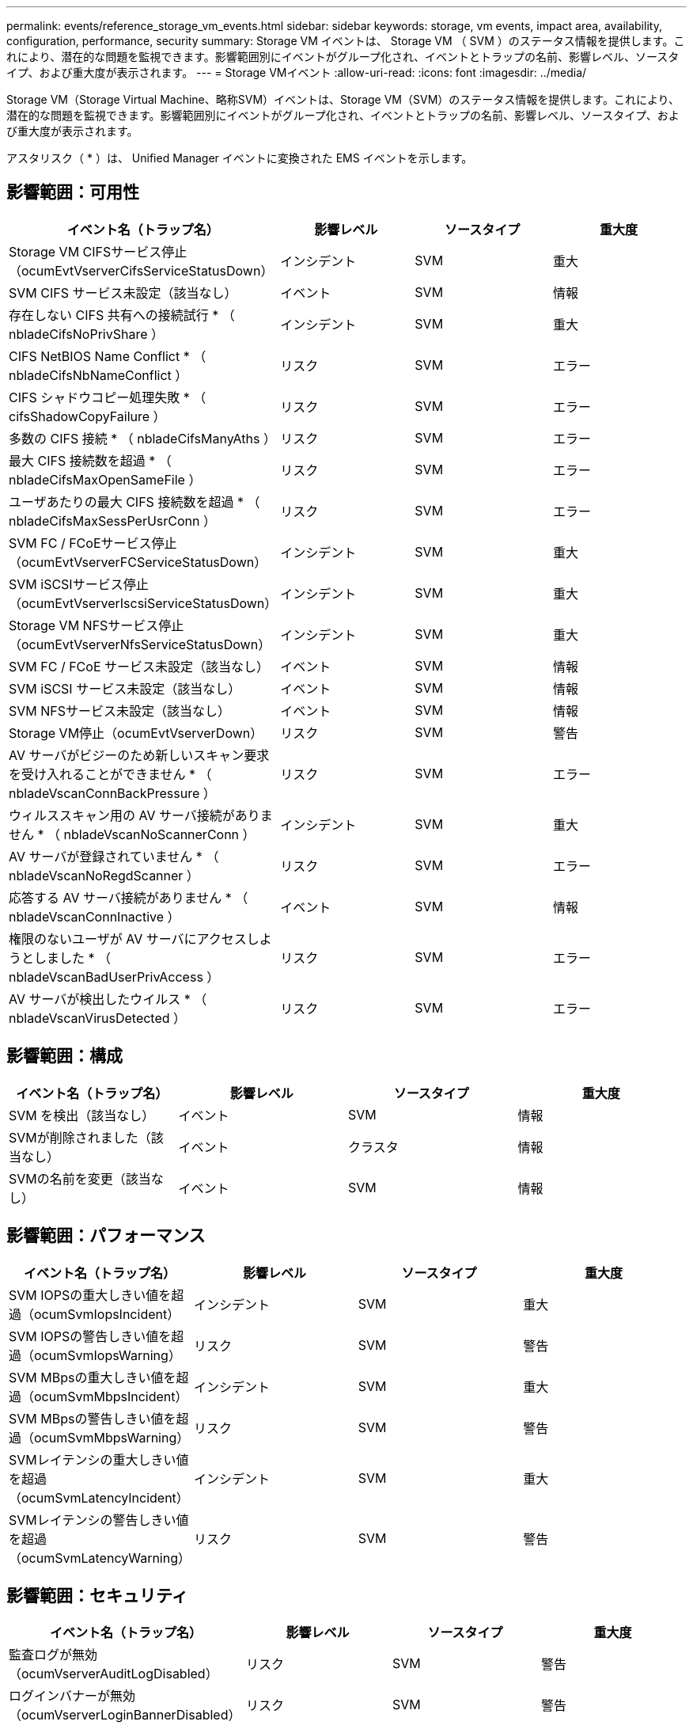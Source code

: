 ---
permalink: events/reference_storage_vm_events.html 
sidebar: sidebar 
keywords: storage, vm events, impact area, availability, configuration, performance, security 
summary: Storage VM イベントは、 Storage VM （ SVM ）のステータス情報を提供します。これにより、潜在的な問題を監視できます。影響範囲別にイベントがグループ化され、イベントとトラップの名前、影響レベル、ソースタイプ、および重大度が表示されます。 
---
= Storage VMイベント
:allow-uri-read: 
:icons: font
:imagesdir: ../media/


[role="lead"]
Storage VM（Storage Virtual Machine、略称SVM）イベントは、Storage VM（SVM）のステータス情報を提供します。これにより、潜在的な問題を監視できます。影響範囲別にイベントがグループ化され、イベントとトラップの名前、影響レベル、ソースタイプ、および重大度が表示されます。

アスタリスク（ * ）は、 Unified Manager イベントに変換された EMS イベントを示します。



== 影響範囲：可用性

|===
| イベント名（トラップ名） | 影響レベル | ソースタイプ | 重大度 


 a| 
Storage VM CIFSサービス停止（ocumEvtVserverCifsServiceStatusDown）
 a| 
インシデント
 a| 
SVM
 a| 
重大



 a| 
SVM CIFS サービス未設定（該当なし）
 a| 
イベント
 a| 
SVM
 a| 
情報



 a| 
存在しない CIFS 共有への接続試行 * （ nbladeCifsNoPrivShare ）
 a| 
インシデント
 a| 
SVM
 a| 
重大



 a| 
CIFS NetBIOS Name Conflict * （ nbladeCifsNbNameConflict ）
 a| 
リスク
 a| 
SVM
 a| 
エラー



 a| 
CIFS シャドウコピー処理失敗 * （ cifsShadowCopyFailure ）
 a| 
リスク
 a| 
SVM
 a| 
エラー



 a| 
多数の CIFS 接続 * （ nbladeCifsManyAths ）
 a| 
リスク
 a| 
SVM
 a| 
エラー



 a| 
最大 CIFS 接続数を超過 * （ nbladeCifsMaxOpenSameFile ）
 a| 
リスク
 a| 
SVM
 a| 
エラー



 a| 
ユーザあたりの最大 CIFS 接続数を超過 * （ nbladeCifsMaxSessPerUsrConn ）
 a| 
リスク
 a| 
SVM
 a| 
エラー



 a| 
SVM FC / FCoEサービス停止（ocumEvtVserverFCServiceStatusDown）
 a| 
インシデント
 a| 
SVM
 a| 
重大



 a| 
SVM iSCSIサービス停止（ocumEvtVserverIscsiServiceStatusDown）
 a| 
インシデント
 a| 
SVM
 a| 
重大



 a| 
Storage VM NFSサービス停止（ocumEvtVserverNfsServiceStatusDown）
 a| 
インシデント
 a| 
SVM
 a| 
重大



 a| 
SVM FC / FCoE サービス未設定（該当なし）
 a| 
イベント
 a| 
SVM
 a| 
情報



 a| 
SVM iSCSI サービス未設定（該当なし）
 a| 
イベント
 a| 
SVM
 a| 
情報



 a| 
SVM NFSサービス未設定（該当なし）
 a| 
イベント
 a| 
SVM
 a| 
情報



 a| 
Storage VM停止（ocumEvtVserverDown）
 a| 
リスク
 a| 
SVM
 a| 
警告



 a| 
AV サーバがビジーのため新しいスキャン要求を受け入れることができません * （ nbladeVscanConnBackPressure ）
 a| 
リスク
 a| 
SVM
 a| 
エラー



 a| 
ウィルススキャン用の AV サーバ接続がありません * （ nbladeVscanNoScannerConn ）
 a| 
インシデント
 a| 
SVM
 a| 
重大



 a| 
AV サーバが登録されていません * （ nbladeVscanNoRegdScanner ）
 a| 
リスク
 a| 
SVM
 a| 
エラー



 a| 
応答する AV サーバ接続がありません * （ nbladeVscanConnInactive ）
 a| 
イベント
 a| 
SVM
 a| 
情報



 a| 
権限のないユーザが AV サーバにアクセスしようとしました * （ nbladeVscanBadUserPrivAccess ）
 a| 
リスク
 a| 
SVM
 a| 
エラー



 a| 
AV サーバが検出したウイルス * （ nbladeVscanVirusDetected ）
 a| 
リスク
 a| 
SVM
 a| 
エラー

|===


== 影響範囲：構成

|===
| イベント名（トラップ名） | 影響レベル | ソースタイプ | 重大度 


 a| 
SVM を検出（該当なし）
 a| 
イベント
 a| 
SVM
 a| 
情報



 a| 
SVMが削除されました（該当なし）
 a| 
イベント
 a| 
クラスタ
 a| 
情報



 a| 
SVMの名前を変更（該当なし）
 a| 
イベント
 a| 
SVM
 a| 
情報

|===


== 影響範囲：パフォーマンス

|===
| イベント名（トラップ名） | 影響レベル | ソースタイプ | 重大度 


 a| 
SVM IOPSの重大しきい値を超過（ocumSvmIopsIncident）
 a| 
インシデント
 a| 
SVM
 a| 
重大



 a| 
SVM IOPSの警告しきい値を超過（ocumSvmIopsWarning）
 a| 
リスク
 a| 
SVM
 a| 
警告



 a| 
SVM MBpsの重大しきい値を超過（ocumSvmMbpsIncident）
 a| 
インシデント
 a| 
SVM
 a| 
重大



 a| 
SVM MBpsの警告しきい値を超過（ocumSvmMbpsWarning）
 a| 
リスク
 a| 
SVM
 a| 
警告



 a| 
SVMレイテンシの重大しきい値を超過（ocumSvmLatencyIncident）
 a| 
インシデント
 a| 
SVM
 a| 
重大



 a| 
SVMレイテンシの警告しきい値を超過（ocumSvmLatencyWarning）
 a| 
リスク
 a| 
SVM
 a| 
警告

|===


== 影響範囲：セキュリティ

|===
| イベント名（トラップ名） | 影響レベル | ソースタイプ | 重大度 


 a| 
監査ログが無効（ocumVserverAuditLogDisabled）
 a| 
リスク
 a| 
SVM
 a| 
警告



 a| 
ログインバナーが無効（ocumVserverLoginBannerDisabled）
 a| 
リスク
 a| 
SVM
 a| 
警告



 a| 
SSHでセキュアでない暗号が使用されている（ocumVserverSSHInsecure）
 a| 
リスク
 a| 
SVM
 a| 
警告



 a| 
ログインバナーが変更されました（ocumVserverLoginBannerChanged）
 a| 
リスク
 a| 
SVM
 a| 
警告



 a| 
Storage VM のランサムウェア対策監視が無効（ antiRansomwareSvmStateDisabled ）
 a| 
リスク
 a| 
SVM
 a| 
警告



 a| 
Storage VM のランサムウェア対策監視が有効（ラーニングモード）（ antiRansomwareSvmStateDryrun ）
 a| 
イベント
 a| 
SVM
 a| 
情報



 a| 
ランサムウェア対策の監視に適したStorage VM（ラーニングモード）（ocumEvtSvmArwCandidate）
 a| 
イベント
 a| 
SVM
 a| 
情報

|===